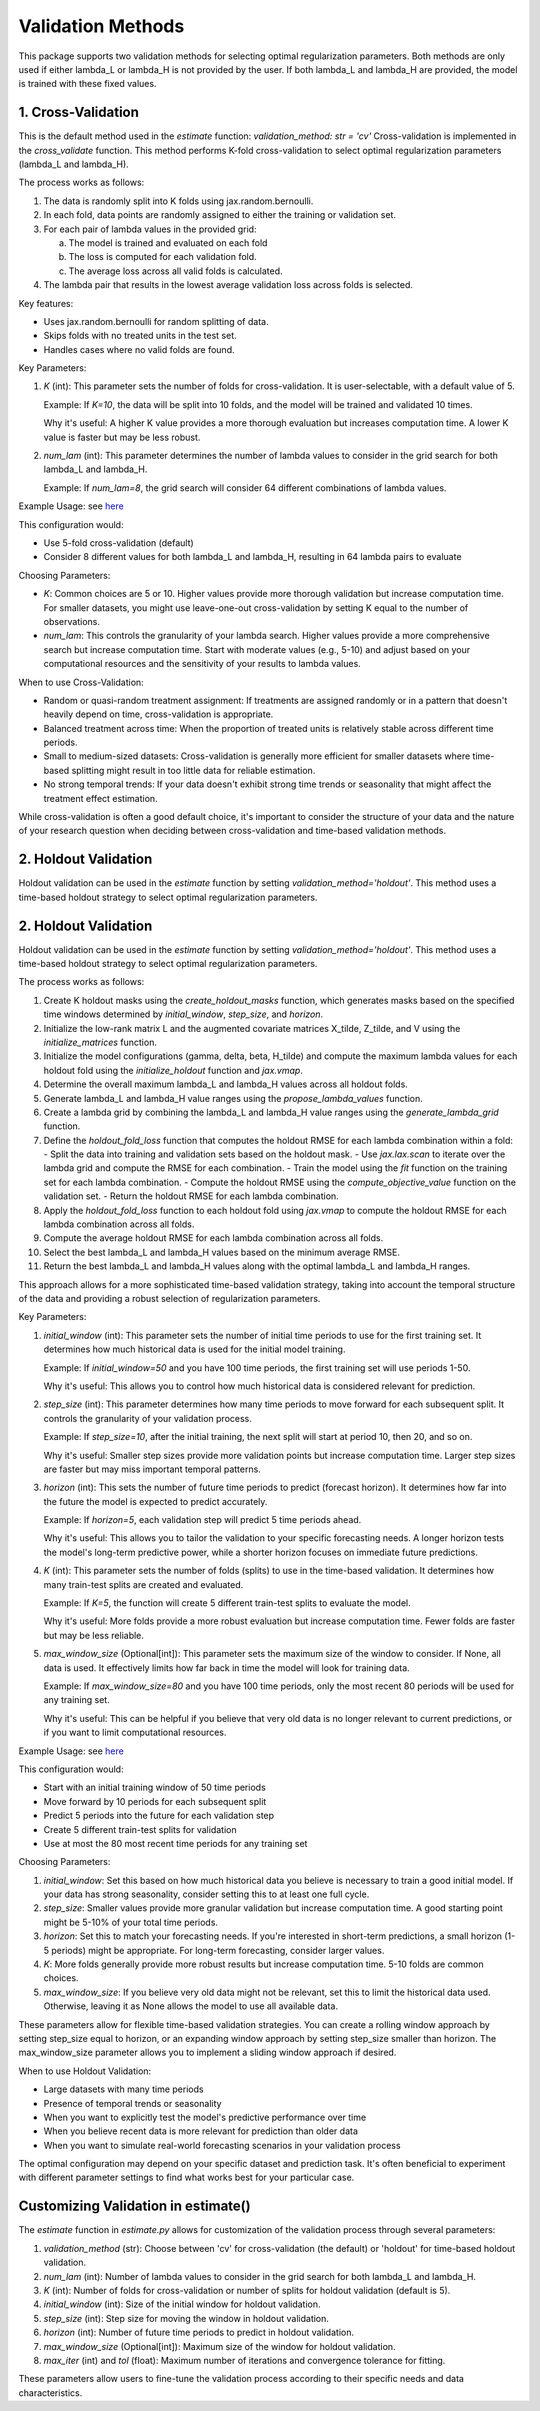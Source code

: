 Validation Methods
==================

This package supports two validation methods for selecting optimal regularization parameters. Both methods are only used if either lambda_L or lambda_H is not provided by the user. If both lambda_L and lambda_H are provided, the model is trained with these fixed values.

1. Cross-Validation
-------------------
This is the default method used in the `estimate` function: `validation_method: str = 'cv'`
Cross-validation is implemented in the `cross_validate` function. This method performs K-fold cross-validation to select optimal regularization parameters (lambda_L and lambda_H).

The process works as follows:

1. The data is randomly split into K folds using jax.random.bernoulli.
2. In each fold, data points are randomly assigned to either the training or validation set.
3. For each pair of lambda values in the provided grid:

   a. The model is trained and evaluated on each fold
   b. The loss is computed for each validation fold.
   c. The average loss across all valid folds is calculated.

4. The lambda pair that results in the lowest average validation loss across folds is selected.

Key features:

- Uses jax.random.bernoulli for random splitting of data.
- Skips folds with no treated units in the test set.
- Handles cases where no valid folds are found.

Key Parameters:

1. `K` (int):
   This parameter sets the number of folds for cross-validation. It is user-selectable, with a default value of 5.

   Example: If `K=10`, the data will be split into 10 folds, and the model will be trained and validated 10 times.

   Why it's useful: A higher K value provides a more thorough evaluation but increases computation time. A lower K value is faster but may be less robust.

2. `num_lam` (int):
   This parameter determines the number of lambda values to consider in the grid search for both lambda_L and lambda_H.

   Example: If `num_lam=8`, the grid search will consider 64 different combinations of lambda values.

Example Usage: see `here <https://colab.research.google.com/github/tobias-schnabel/mcnnm/blob/main/Example.ipynb>`_

This configuration would:

- Use 5-fold cross-validation (default)
- Consider 8 different values for both lambda_L and lambda_H, resulting in 64 lambda pairs to evaluate

Choosing Parameters:

- `K`: Common choices are 5 or 10. Higher values provide more thorough validation but increase computation time. For smaller datasets, you might use leave-one-out cross-validation by setting K equal to the number of observations.
- `num_lam`: This controls the granularity of your lambda search. Higher values provide a more comprehensive search but increase computation time. Start with moderate values (e.g., 5-10) and adjust based on your computational resources and the sensitivity of your results to lambda values.

When to use Cross-Validation:

- Random or quasi-random treatment assignment: If treatments are assigned randomly or in a pattern that doesn't heavily depend on time, cross-validation is appropriate.
- Balanced treatment across time: When the proportion of treated units is relatively stable across different time periods.
- Small to medium-sized datasets: Cross-validation is generally more efficient for smaller datasets where time-based splitting might result in too little data for reliable estimation.
- No strong temporal trends: If your data doesn't exhibit strong time trends or seasonality that might affect the treatment effect estimation.

While cross-validation is often a good default choice, it's important to consider the structure of your data and the nature of your research question when deciding between cross-validation and time-based validation methods.

2. Holdout Validation
---------------------
Holdout validation can be used in the `estimate` function by setting `validation_method='holdout'`. This method uses a time-based holdout strategy to select optimal regularization parameters.

2. Holdout Validation
---------------------
Holdout validation can be used in the `estimate` function by setting `validation_method='holdout'`. This method uses a time-based holdout strategy to select optimal regularization parameters.

The process works as follows:

1. Create K holdout masks using the `create_holdout_masks` function, which generates masks based on the specified time windows determined by `initial_window`, `step_size`, and `horizon`.
2. Initialize the low-rank matrix L and the augmented covariate matrices X_tilde, Z_tilde, and V using the `initialize_matrices` function.
3. Initialize the model configurations (gamma, delta, beta, H_tilde) and compute the maximum lambda values for each holdout fold using the `initialize_holdout` function and `jax.vmap`.
4. Determine the overall maximum lambda_L and lambda_H values across all holdout folds.
5. Generate lambda_L and lambda_H value ranges using the `propose_lambda_values` function.
6. Create a lambda grid by combining the lambda_L and lambda_H value ranges using the `generate_lambda_grid` function.
7. Define the `holdout_fold_loss` function that computes the holdout RMSE for each lambda combination within a fold:
   - Split the data into training and validation sets based on the holdout mask.
   - Use `jax.lax.scan` to iterate over the lambda grid and compute the RMSE for each combination.
   - Train the model using the `fit` function on the training set for each lambda combination.
   - Compute the holdout RMSE using the `compute_objective_value` function on the validation set.
   - Return the holdout RMSE for each lambda combination.
8. Apply the `holdout_fold_loss` function to each holdout fold using `jax.vmap` to compute the holdout RMSE for each lambda combination across all folds.
9. Compute the average holdout RMSE for each lambda combination across all folds.
10. Select the best lambda_L and lambda_H values based on the minimum average RMSE.
11. Return the best lambda_L and lambda_H values along with the optimal lambda_L and lambda_H ranges.

This approach allows for a more sophisticated time-based validation strategy, taking into account the temporal structure of the data and providing a robust selection of regularization parameters.


Key Parameters:

1. `initial_window` (int):
   This parameter sets the number of initial time periods to use for the first training set.
   It determines how much historical data is used for the initial model training.

   Example: If `initial_window=50` and you have 100 time periods, the first training set will use periods 1-50.

   Why it's useful: This allows you to control how much historical data is considered relevant for prediction.

2. `step_size` (int):
   This parameter determines how many time periods to move forward for each subsequent split.
   It controls the granularity of your validation process.

   Example: If `step_size=10`, after the initial training, the next split will start at period 10, then 20, and so on.

   Why it's useful: Smaller step sizes provide more validation points but increase computation time. Larger step sizes are faster but may miss important temporal patterns.

3. `horizon` (int):
   This sets the number of future time periods to predict (forecast horizon).
   It determines how far into the future the model is expected to predict accurately.

   Example: If `horizon=5`, each validation step will predict 5 time periods ahead.

   Why it's useful: This allows you to tailor the validation to your specific forecasting needs. A longer horizon tests the model's long-term predictive power, while a shorter horizon focuses on immediate future predictions.

4. `K` (int):
   This parameter sets the number of folds (splits) to use in the time-based validation.
   It determines how many train-test splits are created and evaluated.

   Example: If `K=5`, the function will create 5 different train-test splits to evaluate the model.

   Why it's useful: More folds provide a more robust evaluation but increase computation time. Fewer folds are faster but may be less reliable.

5. `max_window_size` (Optional[int]):
   This parameter sets the maximum size of the window to consider. If None, all data is used.
   It effectively limits how far back in time the model will look for training data.

   Example: If `max_window_size=80` and you have 100 time periods, only the most recent 80 periods will be used for any training set.

   Why it's useful: This can be helpful if you believe that very old data is no longer relevant to current predictions, or if you want to limit computational resources.

Example Usage: see `here <https://colab.research.google.com/github/tobias-schnabel/mcnnm/blob/main/Example.ipynb>`_

This configuration would:

• Start with an initial training window of 50 time periods
• Move forward by 10 periods for each subsequent split
• Predict 5 periods into the future for each validation step
• Create 5 different train-test splits for validation
• Use at most the 80 most recent time periods for any training set

Choosing Parameters:

1. `initial_window`: Set this based on how much historical data you believe is necessary to train a good initial model. If your data has strong seasonality, consider setting this to at least one full cycle.
2. `step_size`: Smaller values provide more granular validation but increase computation time. A good starting point might be 5-10% of your total time periods.
3. `horizon`: Set this to match your forecasting needs. If you're interested in short-term predictions, a small horizon (1-5 periods) might be appropriate. For long-term forecasting, consider larger values.
4. `K`: More folds generally provide more robust results but increase computation time. 5-10 folds are common choices.
5. `max_window_size`: If you believe very old data might not be relevant, set this to limit the historical data used. Otherwise, leaving it as None allows the model to use all available data.

These parameters allow for flexible time-based validation strategies. You can create a rolling window approach by setting step_size equal to horizon, or an expanding window approach by setting step_size smaller than horizon. The max_window_size parameter allows you to implement a sliding window approach if desired.

When to use Holdout Validation:

• Large datasets with many time periods
• Presence of temporal trends or seasonality
• When you want to explicitly test the model's predictive performance over time
• When you believe recent data is more relevant for prediction than older data
• When you want to simulate real-world forecasting scenarios in your validation process

The optimal configuration may depend on your specific dataset and prediction task. It's often beneficial to experiment with different parameter settings to find what works best for your particular case.


Customizing Validation in estimate()
------------------------------------
The `estimate` function in `estimate.py` allows for customization of the validation process through several parameters:

1. `validation_method` (str): Choose between 'cv' for cross-validation (the default) or 'holdout' for time-based holdout validation.

2. `num_lam` (int): Number of lambda values to consider in the grid search for both lambda_L and lambda_H.

3. `K` (int): Number of folds for cross-validation or number of splits for holdout validation (default is 5).

4. `initial_window` (int): Size of the initial window for holdout validation.

5. `step_size` (int): Step size for moving the window in holdout validation.

6. `horizon` (int): Number of future time periods to predict in holdout validation.

7. `max_window_size` (Optional[int]): Maximum size of the window for holdout validation.

8. `max_iter` (int) and `tol` (float): Maximum number of iterations and convergence tolerance for fitting.

These parameters allow users to fine-tune the validation process according to their specific needs and data characteristics.
